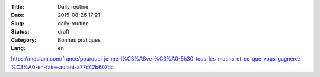 :Title: Daily routine
:Date: 2015-08-26 17:21
:Slug: daily-routine
:Status: draft
:Category: Bonnes pratiques
:Lang: en

https://medium.com/france/pourquoi-je-me-l%C3%A8ve-%C3%A0-5h30-tous-les-matins-et-ce-que-vous-gagnerez-%C3%A0-en-faire-autant-a77d42b607dc
